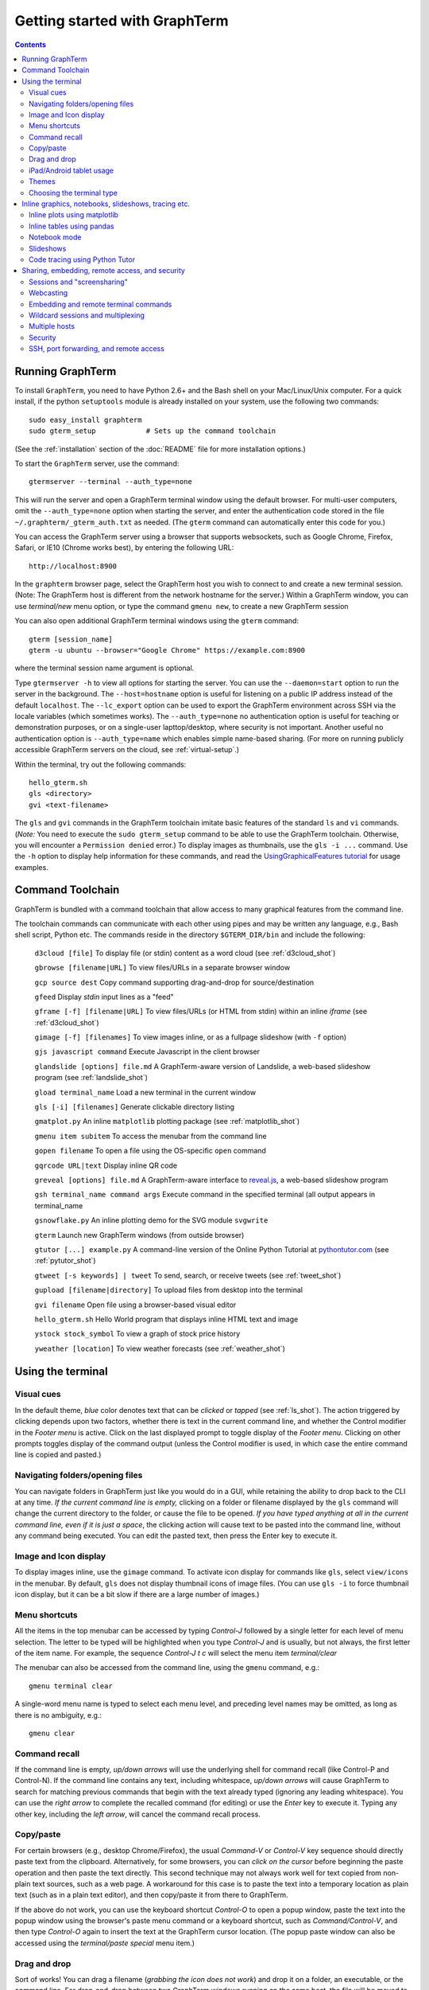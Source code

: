 *********************************************************************************
Getting started with GraphTerm
*********************************************************************************
.. contents::


Running GraphTerm
====================================================

To install ``GraphTerm``, you need to have Python 2.6+ and the Bash
shell on your Mac/Linux/Unix computer. For a quick install, if the python
``setuptools`` module is already installed on your system,
use the following two commands::

   sudo easy_install graphterm
   sudo gterm_setup            # Sets up the command toolchain

(See the :ref:`installation` section of the :doc:`README` file for
more installation options.)

To start the ``GraphTerm`` server, use the command::

    gtermserver --terminal --auth_type=none

This will run the  server and open a GraphTerm terminal window
using the default browser. For multi-user computers,
omit the ``--auth_type=none`` option
when starting the server, and enter the authentication code stored in
the file ``~/.graphterm/_gterm_auth.txt`` as needed. (The ``gterm``
command can automatically enter this code for you.)

You can access the GraphTerm server
using a browser that supports websockets, such as Google Chrome,
Firefox, Safari, or IE10 (Chrome works best), by entering the following URL::

    http://localhost:8900

In the ``graphterm`` browser page, select the GraphTerm host you
wish to connect to and create a new terminal session. (Note: The GraphTerm
host is different from the network hostname for the server.)
Within a GraphTerm window, you can use *terminal/new* menu option, or
type the command ``gmenu new``, to create a new GraphTerm session 

You can also open additional GraphTerm terminal windows using
the ``gterm`` command::

    gterm [session_name]
    gterm -u ubuntu --browser="Google Chrome" https://example.com:8900

where the terminal session name argument is optional.

Type  ``gtermserver -h`` to view all options for starting the server.
You can use the
``--daemon=start`` option to run the server in the background. The
``--host=hostname`` option is useful for listening on a public IP address instead
of the default ``localhost``. The ``--lc_export`` option can be used to
export the GraphTerm environment across SSH via the locale variables
(which sometimes works).
The ``--auth_type=none`` no authentication option is useful for
teaching or demonstration purposes, or on a single-user lapttop/desktop,
where security is not important.
Another useful no authentication option is ``--auth_type=name``
which enables simple name-based sharing. (For more on running publicly
accessible GraphTerm servers on the cloud, see :ref:`virtual-setup`.)

Within the terminal, try out the following commands::

   hello_gterm.sh
   gls <directory>
   gvi <text-filename>

The ``gls`` and ``gvi`` commands in the GraphTerm toolchain imitate
basic features of the standard ``ls`` and ``vi`` commands.
(*Note:* You need to execute the ``sudo gterm_setup`` command
to be able to use the GraphTerm toolchain. Otherwise, you will
encounter a ``Permission denied`` error.)
To display images as thumbnails, use the ``gls -i ...`` command.
Use the ``-h`` option to display help information for these commands,
and read the
`UsingGraphicalFeatures tutorial <http://code.mindmeldr.com/graphterm/UsingGraphicalFeatures.html>`_ for usage examples.

.. index:: graphterm-aware commands, toolchain

.. _toolchain:

Command Toolchain
====================================================

GraphTerm is bundled with a command toolchain that allow access to
many graphical features from the command line.

The toolchain commands can communicate with each other using pipes
and may be written any language,
e.g., Bash shell script, Python etc.
The commands reside in the directory ``$GTERM_DIR/bin`` and include the following:

   ``d3cloud [file]`` To display file (or stdin) content as a word
   cloud (see  :ref:`d3cloud_shot`)

   ``gbrowse [filename|URL]``    To view files/URLs in a separate browser window

   ``gcp source dest`` Copy command supporting drag-and-drop for source/destination

   ``gfeed`` Display *stdin* input lines as a "feed"

   ``gframe [-f] [filename|URL]``    To view files/URLs (or HTML from stdin) within
   an inline *iframe*  (see  :ref:`d3cloud_shot`)

   ``gimage [-f] [filenames]``     To view images inline, or as a
   fullpage slideshow (with ``-f`` option)

   ``gjs javascript command``   Execute Javascript in the client browser

   ``glandslide [options] file.md``   A GraphTerm-aware version of
   Landslide, a web-based slideshow program  (see  :ref:`landslide_shot`)

   ``gload terminal_name`` Load a new terminal in the current window

   ``gls [-i] [filenames]``   Generate clickable directory listing

   ``gmatplot.py``   An inline ``matplotlib`` plotting package (see  :ref:`matplotlib_shot`)

   ``gmenu item subitem``   To access the menubar from the command line

   ``gopen filename``    To open a file using the OS-specific ``open`` command

   ``gqrcode URL|text``    Display inline QR code

   ``greveal [options] file.md``    A GraphTerm-aware interface to `reveal.js <https://github.com/hakimel/reveal.js/>`_, a web-based slideshow program

   ``gsh terminal_name command args`` Execute command in the specified terminal (all output appears in terminal_name

   ``gsnowflake.py``  An inline plotting demo for the SVG module ``svgwrite``

   ``gterm`` Launch new GraphTerm windows (from outside browser)

   ``gtutor [...] example.py``  A command-line version of the Online
   Python Tutorial  at `pythontutor.com <http://pythontutor.com>`_
   (see :ref:`pytutor_shot`)

   ``gtweet [-s keywords] | tweet``  To send, search, or receive
   tweets  (see  :ref:`tweet_shot`)

   ``gupload [filename|directory]`` To upload files from desktop into
   the terminal

   ``gvi filename``   Open file using a browser-based visual editor

   ``hello_gterm.sh`` Hello World program that displays inline HTML text and image

   ``ystock stock_symbol`` To view a graph of stock price history

   ``yweather [location]`` To view weather forecasts (see  :ref:`weather_shot`)



Using the terminal
================================================================

.. index:: visual cues

Visual cues
--------------------------------------------------------------------------------------------

In the default theme, *blue* color denotes text that can be *clicked*
or *tapped* (see  :ref:`ls_shot`). The action triggered by clicking depends upon two
factors, whether there is text in the current command line,
and whether the Control modifier in the *Footer menu* is active.
Click on the last displayed prompt to toggle display of the *Footer menu*.
Clicking on other prompts toggles display of the command
output (unless the Control modifier is used, in which case the
entire command line is copied and pasted.)

.. index:: folders, opening files, navigating folders

Navigating folders/opening files
--------------------------------------------------------------------------------------------

You can navigate folders in GraphTerm just like you would do in a GUI,
while retaining the ability to drop back to the CLI at any time.
*If the current command line is empty,*
clicking on a folder or filename displayed by the ``gls`` command will
change the current directory to the folder, or cause the file to be
opened.
*If you have typed anything at all in the current command line,
even if it is just a space*, the clicking action will cause text to be
pasted into the command line, without any
command being executed. You can edit the pasted text, then press the
Enter key to execute it.



.. index:: icons, images

Image and Icon display
--------------------------------------------------------------------------------------------

To display images inline, use the ``gimage`` command.
To activate icon display for commands like ``gls``, select
``view/icons`` in the menubar. By default, ``gls`` does not
display thumbnail icons of image files. (You can use ``gls -i`` to
force thumbnail icon display, but it can be a bit slow if there are a
large number of images.)


.. index:: menu shortcut

Menu shortcuts
--------------------------------------------------------------------------------------------

All the items in the top menubar can be accessed by typing *Control-J*
followed by a single letter for each level of menu selection. The
letter to be typed will be highlighted when you type *Control-J* and
is usually, but not always, the first letter of the item name. For example,
the sequence *Control-J t c* will select the menu item *terminal/clear*

The menubar can also be accessed from the
command line, using the ``gmenu`` command, e.g.::

    gmenu terminal clear

A single-word menu name is typed to select each menu level, and
preceding level names may be omitted, as long as there is no ambiguity, e.g.::

    gmenu clear


.. index:: command history

Command recall
--------------------------------------------------------------------------------------------

If the command line is empty, *up/down arrows* will use the underlying
shell for command recall (like Control-P and Control-N). If the
command line contains any text, including whitespace,
*up/down arrows* will cause GraphTerm to search for matching
previous commands that begin with the text already typed (ignoring
any leading whitespace). You can use the *right arrow* to
complete the recalled command (for editing) or use the *Enter* key
to execute it. Typing any other key, including the *left arrow*,
will cancel the command recall process. 

.. index:: copy/paste, paste

Copy/paste
--------------------------------------------------------------------------------------------

For certain browsers (e.g., desktop Chrome/Firefox),
the usual *Command-V* or *Control-V* key sequence should directly
paste text from the clipboard.
Alternatively, for some browsers, you can *click on the cursor*
before beginning the paste operation and then paste the text directly.
This second technique may not always work well for text copied from non-plain
text sources, such as a web page. A
workaround for this case is to paste the text into a temporary
location as plain text (such as in a plain text editor), and then
copy/paste it from there to GraphTerm.

If the above do not work, you can use the keyboard shortcut
*Control-O* to open a popup window, paste the text into the popup
window using the browser's paste menu command or a keyboard shortcut,
such as *Command/Control-V*, and then type *Control-O* again to insert
the text at the GraphTerm cursor location.  (The popup paste window
can also be accessed using the *terminal/paste special* menu item.)

.. index:: drag and drop

Drag and drop
--------------------------------------------------------------------------------------------

Sort of works! You can drag a filename (*grabbing the icon does not
work*) and drop it on a folder, an executable, or the command line.
For drag-and-drop between two GraphTerm windows running on the same
host, the file will be moved to the destination folder. For windows
on two different hosts, the file will be copied.
(Graphical feedback for this operation is not properly implemented at
this time. Look at the command line for the feedback.)

.. index:: ipad, android, tablet

iPad/Android tablet usage
--------------------------------------------------------------------------------------------

GraphTerm can be used on touch devices (phones/tablets), with some
limitations. Use the *view/footer* menu to enter keyboard input, send
special characters, access arrow keys etc. Tap the *Kbrd* in the
footer to display the keyboard.
(The *Footer menu* display can also be toggled by clicking on the last
displayed prompt.)

*Note:* You should turn off the *Autocapitalize* and *Autocorrect*
features in the language/keyboard settings if you want to do a lot of
typing on touch devices.


.. index:: themes

Themes
--------------------------------------------------------------------------------------------


Themes, selected using the menubar, are a work in progress, especially
the 3-D perspective theme, which only works on Chrome/Safari ((see  :ref:`stars3d_shot`).


.. index:: terminal type

Choosing the terminal type
--------------------------------------------------------------------------------------------

The default terminal type is set to ``xterm``, but it may not always
work properly. You can also try out the terminal types ``screen`` or
``linux``,  which may work better for some purposes.
You can use the ``--term_type`` option when running the server to set
the default terminal type, or use the ``export TERM=screen`` command.
(Fully supporting these terminal types is a work in progress.)


Inline graphics, notebooks, slideshows, tracing etc.
===============================================================

.. index:: inline graphics, matplotlib

.. _inline_graphics:

Inline plots using matplotlib
--------------------------------------------------------------------------------------------

If you have ``matplotlib`` installed, the ``gpylab`` module in the
``$GTERM_DIR/bin`` directory can be used to start up the python
interpreter in ``pylab`` mode for inline graphics within the
GraphTerm terminal::

    python -i $GTERM_DIR/bin/gpylab.py
    >>> plot([1,2,4])

Run ``$GTERM_DIR/bin/gmatplot.py`` for a demo of inline graphics (see  :ref:`matplotlib_shot`).
See the function ``main`` in this file for sample plotting code.

 - Use ``ioff()`` to disable interactive mode
 - Use ``show()`` to update image
 - Use ``show(False)`` to display new image
 - Use ``display(fig)`` to display figure
 - Use ``resize_fig()`` to resize figure


.. index:: pandas, DataFrame

.. _pandas_mode:
 

Inline tables using pandas
--------------------------------------------------------------------------------------------

GraphTerm can display ``pandas`` DataFrame objects as a table using
HTML::

    python -i $GTERM_DIR/bin/gpylab.py
    >>> import pandas as pd
    >>> d = {'one' : [1., 2., 3., 4.],
    >>> 'two' : [4., 3., 2., 1.]}
    >>> pd.DataFrame(d)


.. index:: notebook

.. _notebook_mode:
 
Notebook mode
--------------------------------------------------------------------------------------------

GraphTerm supports a notebook mode, where code can be entered in
multiple cells and executed separately in each cell to display the
output. Cells can also contain comment text in `Markdown
<http://daringfireball.net/projects/markdown>`_ format.
Currently, the notebook mode can be used with the shell (``bash``),
or while running python (``python/ipython``) and ``R`` interpreters
(see `Using GraphTerm with R <http://code.mindmeldr.com/graphterm/R.html>`_).
Clicking on files with extensions
``*.ipynb``, ``*.py.md`` or ``*.R.md`` displayed in ``gls`` output
will automatically open a notebook using the appropriate program.
You can also try using the notebook mode 
with any other shell-like program (such as ``IDL`` or ``ncl``) which has a unique
prompt by typing *Shift-Enter* after starting the program. 

To enter the notebook mode, run the appropriate program and when the
program prompt appears,
select *notebook/new* on the top menu bar, or
type *Shift-Enter* (or *Control-Enter*, if you wish to read a notebook
file and/or specify the interpreter prompts).
You can also start up the python interpreter to load a notebook file, in
``*.ipynb`` or ``*.md`` format, from the command line::

    python -i $GTERM_DIR/bin/gpylab.py $GTERM_DIR/notebooks/SineWave.ipynb

(see  :ref:`notebook_shot`). 

Within notebook mode,
use *Shift-Enter* to execute a cell and move to the next, or
*Control-Enter* for in-place execution.
Additional keyboard shortcuts are listed
in the *help* menu, and are in many cases identical to that used by
`IPython Notebook <http://ipython.org/notebook.html>`_.

Notebooks can be saved any time using the IPython Notebook
(``*.ipynb``) or Markdown (``*.md``)
formats. The filename determines the format.
You can exit the notebook mode using
*notebook/quit* in the top menu bar, or by typing *Control-C*,
to return to the terminal mode.


.. index:: slides, slideshows

.. _slideshows:

Slideshows
--------------------------------------------------------------------------------------------


The ``glandslide`` command, which is a slightly modified version of the
web-based slideshow program `Landslide <https://github.com/adamzap/landslide>`_,
can be used to create a slideshow from Markdown (.md) or reStructured
Text (.rst) files (see  :ref:`landslide_shot`). A few sample ``.md`` files are provided in the
``$GTERM_DIR/bin/landslide`` directory of the distribution. To view a slideshow about
GraphTerm, type::

  glandslide -o $GTERM_DIR/bin/landslide/graphterm-talk1.md | gframe -f

Type ``h`` for help and ``q`` to quit the slideshow. (The unmodified
Landslide program can also be used, but remote sharing will not work.)

The ``greveal`` command can be used to display Markdown files as
slideshows using `reveal.js <https://github.com/hakimel/reveal.js/>`_::

    greveal $GTERM_DIR/bin/landslide/graphterm-talk1.md | gframe -f

Type ``b`` three times in quick succession to exit the slideshow.

The ``gimage`` command, which displays images inline, can also be used for
slideshows and simple presentations. Just ``cd`` to a directory
that has the images for a slideshow, and type::

  gimage -f

To select a subset of images in the directory, you can use a wildcard
pattern. For publicly webcasting a slideshow, use the ``-b`` option.


.. index:: execution tracing, online python tutor, python tutor

.. _python_tutor:

Code tracing using Python Tutor
--------------------------------------------------------------------------------------------


The command ``gtutor`` implements a command-line version of the
Online Python Tutorial from `pythontutor.com <http://pythontutor.com>`_.
It produces HTML output that can be piped to ``gframe`` for inline
display (see  :ref:`pytutor_shot`).
To trace the execution of a sample program ``example.py``, use it as follows::

  gtutor example.py | gframe -f

More sample programs may be found in the directory ``$GTERM_DIR/bin/pytutor/example-code``.
Of course, you can use ``gtutor`` to trace any other (small) python program as well.
Type ``gtutor -h`` to display the command line options.
*Note:* By default, ``gtutor`` accesses the browser CSS/JS files from
`pythontutor.com <http://pythontutor.com>`_.
To use ``gtutor`` in an offline-mode, you will need to specify the
``--offline`` option and also download the Online Python Tutorial
code from GitHub and copy/rename the main source directory
(currently ``v3``) as ``$GTERM_DIR/www/pytutor`` so that GraphTerm
can serve the CSS/JS files locally.

*Advanced usage:* You can embed tutorials within a Landslide/Markdown
presentation by including an ``iframe`` HTML element in the
presentation file, with the ``src`` attribute set to a graphterm
URL, such as ``http://localhost:8900/local/tutorial``. This will open
up a graphterm window where you can either run ``gtutor`` interactively or
use ``gframe -f`` to display an HTML file created previously using ``gtutor``.

 
Sharing, embedding, remote access, and security
================================================================


.. index:: sessions, screensharing

.. _screensharing:

Sessions and "screensharing"
--------------------------------------------------------------------------------------------

For each host, terminal sessions are assigned default names like
``tty1``, ``tty2`` etc. You can also create unique terminal session names simply by using it in an
URL, e.g.::

      http://localhost:8900/local/mysession/?qauth=code

The ``qauth`` value is a security code. It is optional and if you omit it
the browser will re-generate it for you by
requiring you to click on a link. (This requirement prevents
unauthorized access to the terminal URL from other web sites.)

The first user to create a session "owns" it, and can make the session
publicly available by disabling the *share/private* menubar option.
The public session URL (without the ``qauth`` code) can then be shared
with other users connected to the same GraphTerm server,
to provide read-only access to the terminal.
(This is like "screensharing", but more efficient,
because only the content is shared, not the theme/style data.)

If the session owner has unlocked the
session by disabling the *share/lock* menubar option,
other users can also *steal*
control of the session using the menubar button
(or using the *share/control* menu item).

For example, if you forgot to detach your session at work, you can
``ssh`` to your desktop from home, use SSH port forwarding
(see :ref:`ssh`) to securely access your work desktop, and then *steal* the
session using your home browser.

Normally, only a single user has control of a terminal session at a
time. There is a *share/tandem* option that can be enabled to allow
multiple users to control the terminal session at the same
time. However, this could sometimes have unpredictable effects.

NOTE: Although GraphTerm supports multiple users, it currently
assumes a cooperative environment, where everyone trusts everyone
else. This may change in the future.


.. index:: webcasting

Webcasting
--------------------------------------------------------------------------------------------


If you enable the *share/webcast* in the menubar, anyone can use the
session URL to view the session, without the need for
authentication, but will not be able to steal it.
*This feature is somewhat experimental; use it with caution to avoid exposing sensitive data.*

.. index:: embedding

.. _embedding:

Embedding and remote terminal commands
--------------------------------------------------------------------------------------------

Additional GraphTerm terminals can be embedded within any GraphTerm
terminal. For example, the following command::

    gframe -b -t terma termb

creates two terminals, ``terma`` and ``termb`` and embeds them within
the current terminal. The demo script
`metro.sh <https://github.com/mitotic/graphterm/blob/master/graphterm/bin/metro.sh>`_
illustrates the embedding of multiple terminals, each running a
different command (see screenshot :ref:`metro_shot`). The script also demonstrates the use of the ``gsh``
command to execute commands remotely on a terminal, e.g.::

    gsh terma yweather -f austin

The terminal name argument for ``gsh`` can be a wildcard
expression, e.g. ``'term*'``. Unlike ``ssh``, the ``gsh`` command does
not display the output of the remote command. You will need to view it
in the remote terminal. To load a remote terminal in the current
browser window, you can use::

    gload terma


.. index:: multiplexing, wildcard sessions

.. _wildcard:

Wildcard sessions and multiplexing
--------------------------------------------------------------------------------------------


A terminal session path is of the form ``session_host/session_name``. You can
use the shell wildcard patterns ``*, ?, []`` in the session path. For
example, you can open a wildcard session for multiple hosts using the URL::

      http://localhost:8900/*/tty1/?qauth=code

For normal shell terminals, a wildcard session will open a "blank" window,
but any input you type in it will be broadcast to all sessions
matching the pattern. (To receive visual feedback,
you will need to view one or more of the matching sessions at the
same time.)

For ``otrace`` debugging sessions of the form ``*/osh``, GraphTerm
will multiplex the input and output in wildcard terminals. Your input
will be echoed and broadcast, and output from each of the matching
sessions will be displayed, preceded by an identifying header
(with the special string ``ditto`` used to indicate repeated output).
See the *otrace* integration section for more information.

NOTE: Multiplexed input/output display cannot be easily implemented for
regular shell terminals.

.. index:: multiple hosts

Multiple hosts
--------------------------------------------------------------------------------------------

More than one host can connect to the GraphTerm server. The ``localhost``
is connected by default (but this can be disabled using the
``--nolocal`` option). To connect an additional host, run the
following command on the computer you wish to connect::

     gtermhost --server_addr=<serveraddr> <hostname>

where ``serveraddr`` is the address or name of the computer where the
GraphTerm server is running. You can use the
``--daemon=start`` option to run the ``gtermhost`` command
in the background. By default, the Graphterm
server listens for host connections on port 8899. *The multiple host
feature should only be used within a secure network, not on the public internet.*

NOTE: Unlike the ``sshd`` server, the ``gtermhost`` command is designed to
be run by a normal user, not a privileged user. So different users can
connect to the GraphTerm server on ``localhost`` pretending to be different "hosts"
on the same computer. (If you are running a Python server, it can
connect directly to the GraphTerm server as a "host", allowing it to
be dynamically introspected and debugged using `otrace <http://code.mindmeldr.com/otrace>`_.)

.. index:: security

Security
--------------------------------------------------------------------------------------------


*The GraphTerm is not yet ready to be executed with root privileges*.
You should typically run it logged in as a regular user.
The ``--auth_type=local`` (default) and ``--auth_type=multiuser`` options should
be used for security, as they require an authentication code to create
a new terminal. Using the ``gterm`` command to create a new terminal
provides additional security, as the command validates the server
before opening a new terminal.
The ``--auth_type=none`` and ``--auth_type=name`` options
should only be used for teaching or demonstration purposes (or
on computers where only trusted users have access).

Although multiple hosts can connect to the terminal
server, initially, it would be best to use ``graphterm`` to just connect to
``localhost``, on a computer with only trusted users. You can always
use SSH port forwarding (see below) to securely connect to the
GraphTerm server for remote access.
As the code matures, security will be improved through
the use of SSL certificates and server/client authentication.
(SSL/https support is already built in. Feel free to experiment with
it, although it is not yet ready for everyday use.)

.. index:: ssh, port forwarding, remote access

.. _ssh:

SSH, port forwarding, and remote access
--------------------------------------------------------------------------------------------

Currently, the most secure way to access the GraphTerm server running
on a remote computer is to use SSH port forwarding. For example, if
you are connecting to your work computer from home, and wish to
connect to the GraphTerm server running as ``localhost`` on your work
computer, use the command::

   ssh -L 8901:localhost:8900 user@work-computer

This will allow you to connect to ``http://localhost:8901`` on the browser
on your home computer to access GraphTerm running on your work computer.

A completely different approach is to install GraphTerm on the remote
computer and run the ``gtermhost`` program remotely to allow it to
connect to the ``gtermserver`` running on your local computer using
SSH reverse port forwarding, e.g.::

   ssh -R 8899:localhost:8899 user@remote1 gtermhost remote1

In this case, the remote computer will appear as another host on your
local GraphTerm server. *Warning: If the remote computer is insecure,
reverse forwarding should not be used.*

If you do not wish to have a GraphTerm process running on
the remote machine, you can still use many features though GraphTerm
running on your local machine, because all communication takes place
via the standard output of the remote process. One quick solution is
use the *terminal/export environment* menu option to set the Bash
shell environment variables on the remote computer. This will allow
some, but not all, of GraphTerm's features to work on the remote
session.

A more permanent solution involves the following three steps:

 - Start the local GraphTerm server using the ``--lc_export``
   option. which exports the GraphTerm environment via the ``LC-*``
   environment variables which are often transmitted across SSH
   tunnels.

 - Copy the ``$GTERM_DIR/bin`` directory to your account on the remote
   machine to allow the GraphTerm toolchain to be
   accessed. Alternatively, you could simply install GraphTerm on the
   remote machine, even if you are never planning to start the server.

 - Append the file
   `$GTERM_DIR/bin/gprofile <https://github.com/mitotic/graphterm/blob/master/graphterm/bin/gprofile>`_
   to your ``.bash_profile`` on the remote machine, and uncomment/modify the
   last few lines so that ``$GTERM_DIR`` points to the parent of the
   directory where the toolchain files are installed. This ensures
   that the GraphTerm toolchain is included in your ``PATH`` on the remote
   machine, allowing commands like ``gls`` to work.
